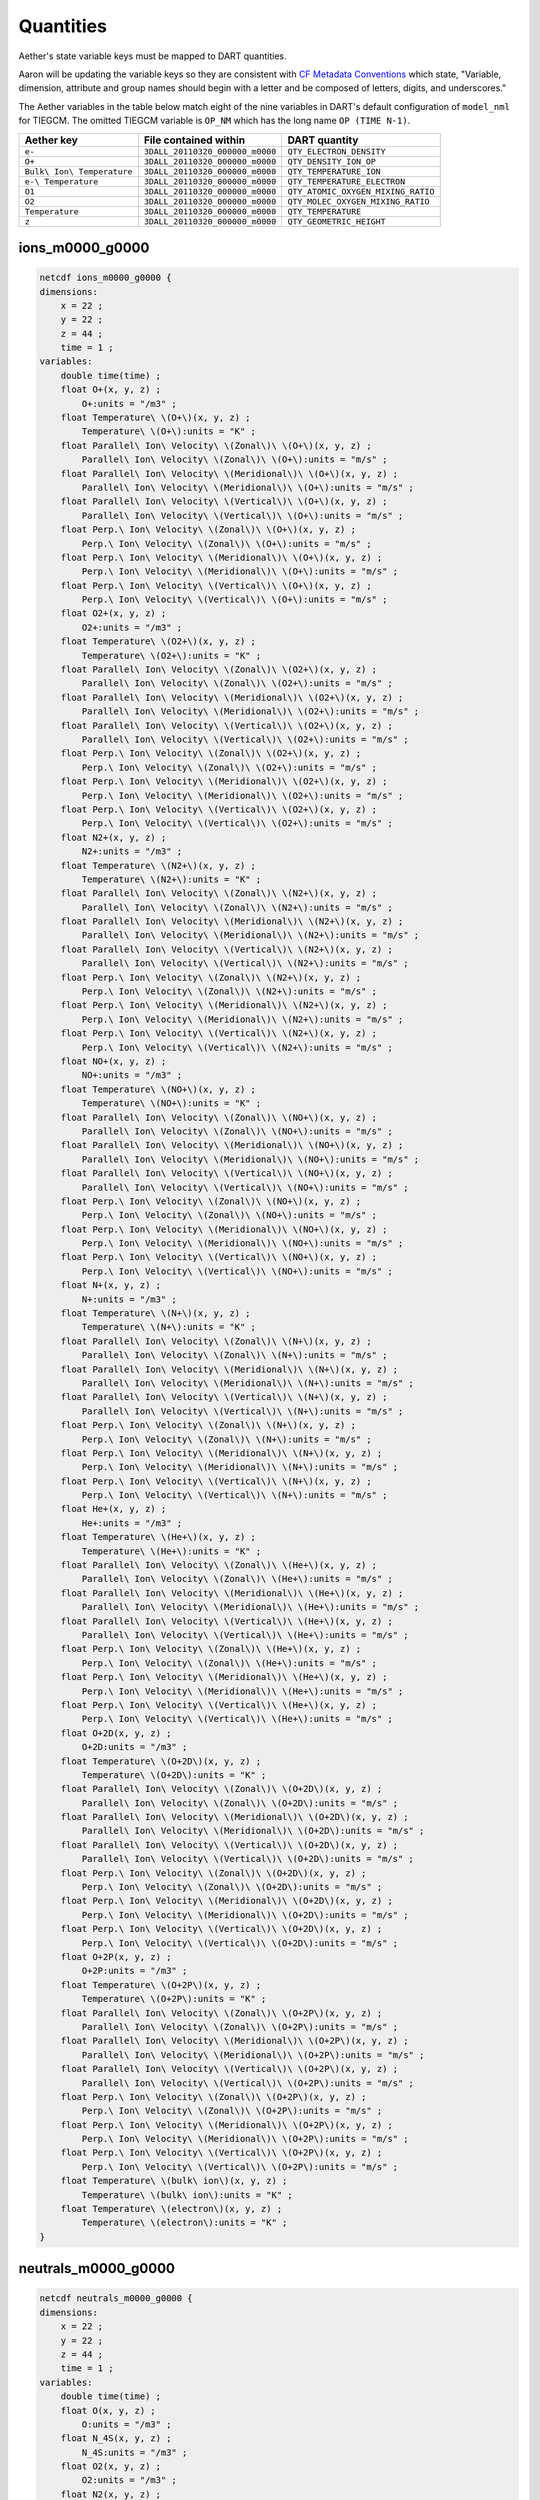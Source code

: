 Quantities
##########

Aether's state variable keys must be mapped to DART quantities.

Aaron will be updating the variable keys so they are consistent with
`CF Metadata Conventions <https://cfconventions.org/>`_ which state,
"Variable, dimension, attribute and group names should begin with a
letter and be composed of letters, digits, and underscores."

The Aether variables in the table below match eight of the nine variables in
DART's default configuration of ``model_nml`` for TIEGCM. The omitted TIEGCM
variable is ``OP_NM`` which has the long name ``OP (TIME N-1)``.

+--------------------------------+-----------------------------------+----------------------------------------+
| Aether key                     | File contained within             | DART quantity                          |
+================================+===================================+========================================+
| ``e-``                         | ``3DALL_20110320_000000_m0000``   | ``QTY_ELECTRON_DENSITY``               |
+--------------------------------+-----------------------------------+----------------------------------------+
| ``O+``                         | ``3DALL_20110320_000000_m0000``   | ``QTY_DENSITY_ION_OP``                 |
+--------------------------------+-----------------------------------+----------------------------------------+
| ``Bulk\ Ion\ Temperature``     | ``3DALL_20110320_000000_m0000``   | ``QTY_TEMPERATURE_ION``                |
+--------------------------------+-----------------------------------+----------------------------------------+
| ``e-\ Temperature``            | ``3DALL_20110320_000000_m0000``   | ``QTY_TEMPERATURE_ELECTRON``           |
+--------------------------------+-----------------------------------+----------------------------------------+
| ``O1``                         | ``3DALL_20110320_000000_m0000``   | ``QTY_ATOMIC_OXYGEN_MIXING_RATIO``     |
+--------------------------------+-----------------------------------+----------------------------------------+
| ``O2``                         | ``3DALL_20110320_000000_m0000``   | ``QTY_MOLEC_OXYGEN_MIXING_RATIO``      |
+--------------------------------+-----------------------------------+----------------------------------------+
| ``Temperature``                | ``3DALL_20110320_000000_m0000``   | ``QTY_TEMPERATURE``                    |
+--------------------------------+-----------------------------------+----------------------------------------+
| ``z``                          | ``3DALL_20110320_000000_m0000``   | ``QTY_GEOMETRIC_HEIGHT``               |
+--------------------------------+-----------------------------------+----------------------------------------+

ions_m0000_g0000 
~~~~~~~~~~~~~~~~

.. code-block::

   netcdf ions_m0000_g0000 {
   dimensions:
       x = 22 ;
       y = 22 ;
       z = 44 ;
       time = 1 ;
   variables:
       double time(time) ;
       float O+(x, y, z) ;
           O+:units = "/m3" ;
       float Temperature\ \(O+\)(x, y, z) ;
           Temperature\ \(O+\):units = "K" ;
       float Parallel\ Ion\ Velocity\ \(Zonal\)\ \(O+\)(x, y, z) ;
           Parallel\ Ion\ Velocity\ \(Zonal\)\ \(O+\):units = "m/s" ;
       float Parallel\ Ion\ Velocity\ \(Meridional\)\ \(O+\)(x, y, z) ;
           Parallel\ Ion\ Velocity\ \(Meridional\)\ \(O+\):units = "m/s" ;
       float Parallel\ Ion\ Velocity\ \(Vertical\)\ \(O+\)(x, y, z) ;
           Parallel\ Ion\ Velocity\ \(Vertical\)\ \(O+\):units = "m/s" ;
       float Perp.\ Ion\ Velocity\ \(Zonal\)\ \(O+\)(x, y, z) ;
           Perp.\ Ion\ Velocity\ \(Zonal\)\ \(O+\):units = "m/s" ;
       float Perp.\ Ion\ Velocity\ \(Meridional\)\ \(O+\)(x, y, z) ;
           Perp.\ Ion\ Velocity\ \(Meridional\)\ \(O+\):units = "m/s" ;
       float Perp.\ Ion\ Velocity\ \(Vertical\)\ \(O+\)(x, y, z) ;
           Perp.\ Ion\ Velocity\ \(Vertical\)\ \(O+\):units = "m/s" ;
       float O2+(x, y, z) ;
           O2+:units = "/m3" ;
       float Temperature\ \(O2+\)(x, y, z) ;
           Temperature\ \(O2+\):units = "K" ;
       float Parallel\ Ion\ Velocity\ \(Zonal\)\ \(O2+\)(x, y, z) ;
           Parallel\ Ion\ Velocity\ \(Zonal\)\ \(O2+\):units = "m/s" ;
       float Parallel\ Ion\ Velocity\ \(Meridional\)\ \(O2+\)(x, y, z) ;
           Parallel\ Ion\ Velocity\ \(Meridional\)\ \(O2+\):units = "m/s" ;
       float Parallel\ Ion\ Velocity\ \(Vertical\)\ \(O2+\)(x, y, z) ;
           Parallel\ Ion\ Velocity\ \(Vertical\)\ \(O2+\):units = "m/s" ;
       float Perp.\ Ion\ Velocity\ \(Zonal\)\ \(O2+\)(x, y, z) ;
           Perp.\ Ion\ Velocity\ \(Zonal\)\ \(O2+\):units = "m/s" ;
       float Perp.\ Ion\ Velocity\ \(Meridional\)\ \(O2+\)(x, y, z) ;
           Perp.\ Ion\ Velocity\ \(Meridional\)\ \(O2+\):units = "m/s" ;
       float Perp.\ Ion\ Velocity\ \(Vertical\)\ \(O2+\)(x, y, z) ;
           Perp.\ Ion\ Velocity\ \(Vertical\)\ \(O2+\):units = "m/s" ;
       float N2+(x, y, z) ;
           N2+:units = "/m3" ;
       float Temperature\ \(N2+\)(x, y, z) ;
           Temperature\ \(N2+\):units = "K" ;
       float Parallel\ Ion\ Velocity\ \(Zonal\)\ \(N2+\)(x, y, z) ;
           Parallel\ Ion\ Velocity\ \(Zonal\)\ \(N2+\):units = "m/s" ;
       float Parallel\ Ion\ Velocity\ \(Meridional\)\ \(N2+\)(x, y, z) ;
           Parallel\ Ion\ Velocity\ \(Meridional\)\ \(N2+\):units = "m/s" ;
       float Parallel\ Ion\ Velocity\ \(Vertical\)\ \(N2+\)(x, y, z) ;
           Parallel\ Ion\ Velocity\ \(Vertical\)\ \(N2+\):units = "m/s" ;
       float Perp.\ Ion\ Velocity\ \(Zonal\)\ \(N2+\)(x, y, z) ;
           Perp.\ Ion\ Velocity\ \(Zonal\)\ \(N2+\):units = "m/s" ;
       float Perp.\ Ion\ Velocity\ \(Meridional\)\ \(N2+\)(x, y, z) ;
           Perp.\ Ion\ Velocity\ \(Meridional\)\ \(N2+\):units = "m/s" ;
       float Perp.\ Ion\ Velocity\ \(Vertical\)\ \(N2+\)(x, y, z) ;
           Perp.\ Ion\ Velocity\ \(Vertical\)\ \(N2+\):units = "m/s" ;
       float NO+(x, y, z) ;
           NO+:units = "/m3" ;
       float Temperature\ \(NO+\)(x, y, z) ;
           Temperature\ \(NO+\):units = "K" ;
       float Parallel\ Ion\ Velocity\ \(Zonal\)\ \(NO+\)(x, y, z) ;
           Parallel\ Ion\ Velocity\ \(Zonal\)\ \(NO+\):units = "m/s" ;
       float Parallel\ Ion\ Velocity\ \(Meridional\)\ \(NO+\)(x, y, z) ;
           Parallel\ Ion\ Velocity\ \(Meridional\)\ \(NO+\):units = "m/s" ;
       float Parallel\ Ion\ Velocity\ \(Vertical\)\ \(NO+\)(x, y, z) ;
           Parallel\ Ion\ Velocity\ \(Vertical\)\ \(NO+\):units = "m/s" ;
       float Perp.\ Ion\ Velocity\ \(Zonal\)\ \(NO+\)(x, y, z) ;
           Perp.\ Ion\ Velocity\ \(Zonal\)\ \(NO+\):units = "m/s" ;
       float Perp.\ Ion\ Velocity\ \(Meridional\)\ \(NO+\)(x, y, z) ;
           Perp.\ Ion\ Velocity\ \(Meridional\)\ \(NO+\):units = "m/s" ;
       float Perp.\ Ion\ Velocity\ \(Vertical\)\ \(NO+\)(x, y, z) ;
           Perp.\ Ion\ Velocity\ \(Vertical\)\ \(NO+\):units = "m/s" ;
       float N+(x, y, z) ;
           N+:units = "/m3" ;
       float Temperature\ \(N+\)(x, y, z) ;
           Temperature\ \(N+\):units = "K" ;
       float Parallel\ Ion\ Velocity\ \(Zonal\)\ \(N+\)(x, y, z) ;
           Parallel\ Ion\ Velocity\ \(Zonal\)\ \(N+\):units = "m/s" ;
       float Parallel\ Ion\ Velocity\ \(Meridional\)\ \(N+\)(x, y, z) ;
           Parallel\ Ion\ Velocity\ \(Meridional\)\ \(N+\):units = "m/s" ;
       float Parallel\ Ion\ Velocity\ \(Vertical\)\ \(N+\)(x, y, z) ;
           Parallel\ Ion\ Velocity\ \(Vertical\)\ \(N+\):units = "m/s" ;
       float Perp.\ Ion\ Velocity\ \(Zonal\)\ \(N+\)(x, y, z) ;
           Perp.\ Ion\ Velocity\ \(Zonal\)\ \(N+\):units = "m/s" ;
       float Perp.\ Ion\ Velocity\ \(Meridional\)\ \(N+\)(x, y, z) ;
           Perp.\ Ion\ Velocity\ \(Meridional\)\ \(N+\):units = "m/s" ;
       float Perp.\ Ion\ Velocity\ \(Vertical\)\ \(N+\)(x, y, z) ;
           Perp.\ Ion\ Velocity\ \(Vertical\)\ \(N+\):units = "m/s" ;
       float He+(x, y, z) ;
           He+:units = "/m3" ;
       float Temperature\ \(He+\)(x, y, z) ;
           Temperature\ \(He+\):units = "K" ;
       float Parallel\ Ion\ Velocity\ \(Zonal\)\ \(He+\)(x, y, z) ;
           Parallel\ Ion\ Velocity\ \(Zonal\)\ \(He+\):units = "m/s" ;
       float Parallel\ Ion\ Velocity\ \(Meridional\)\ \(He+\)(x, y, z) ;
           Parallel\ Ion\ Velocity\ \(Meridional\)\ \(He+\):units = "m/s" ;
       float Parallel\ Ion\ Velocity\ \(Vertical\)\ \(He+\)(x, y, z) ;
           Parallel\ Ion\ Velocity\ \(Vertical\)\ \(He+\):units = "m/s" ;
       float Perp.\ Ion\ Velocity\ \(Zonal\)\ \(He+\)(x, y, z) ;
           Perp.\ Ion\ Velocity\ \(Zonal\)\ \(He+\):units = "m/s" ;
       float Perp.\ Ion\ Velocity\ \(Meridional\)\ \(He+\)(x, y, z) ;
           Perp.\ Ion\ Velocity\ \(Meridional\)\ \(He+\):units = "m/s" ;
       float Perp.\ Ion\ Velocity\ \(Vertical\)\ \(He+\)(x, y, z) ;
           Perp.\ Ion\ Velocity\ \(Vertical\)\ \(He+\):units = "m/s" ;
       float O+2D(x, y, z) ;
           O+2D:units = "/m3" ;
       float Temperature\ \(O+2D\)(x, y, z) ;
           Temperature\ \(O+2D\):units = "K" ;
       float Parallel\ Ion\ Velocity\ \(Zonal\)\ \(O+2D\)(x, y, z) ;
           Parallel\ Ion\ Velocity\ \(Zonal\)\ \(O+2D\):units = "m/s" ;
       float Parallel\ Ion\ Velocity\ \(Meridional\)\ \(O+2D\)(x, y, z) ;
           Parallel\ Ion\ Velocity\ \(Meridional\)\ \(O+2D\):units = "m/s" ;
       float Parallel\ Ion\ Velocity\ \(Vertical\)\ \(O+2D\)(x, y, z) ;
           Parallel\ Ion\ Velocity\ \(Vertical\)\ \(O+2D\):units = "m/s" ;
       float Perp.\ Ion\ Velocity\ \(Zonal\)\ \(O+2D\)(x, y, z) ;
           Perp.\ Ion\ Velocity\ \(Zonal\)\ \(O+2D\):units = "m/s" ;
       float Perp.\ Ion\ Velocity\ \(Meridional\)\ \(O+2D\)(x, y, z) ;
           Perp.\ Ion\ Velocity\ \(Meridional\)\ \(O+2D\):units = "m/s" ;
       float Perp.\ Ion\ Velocity\ \(Vertical\)\ \(O+2D\)(x, y, z) ;
           Perp.\ Ion\ Velocity\ \(Vertical\)\ \(O+2D\):units = "m/s" ;
       float O+2P(x, y, z) ;
           O+2P:units = "/m3" ;
       float Temperature\ \(O+2P\)(x, y, z) ;
           Temperature\ \(O+2P\):units = "K" ;
       float Parallel\ Ion\ Velocity\ \(Zonal\)\ \(O+2P\)(x, y, z) ;
           Parallel\ Ion\ Velocity\ \(Zonal\)\ \(O+2P\):units = "m/s" ;
       float Parallel\ Ion\ Velocity\ \(Meridional\)\ \(O+2P\)(x, y, z) ;
           Parallel\ Ion\ Velocity\ \(Meridional\)\ \(O+2P\):units = "m/s" ;
       float Parallel\ Ion\ Velocity\ \(Vertical\)\ \(O+2P\)(x, y, z) ;
           Parallel\ Ion\ Velocity\ \(Vertical\)\ \(O+2P\):units = "m/s" ;
       float Perp.\ Ion\ Velocity\ \(Zonal\)\ \(O+2P\)(x, y, z) ;
           Perp.\ Ion\ Velocity\ \(Zonal\)\ \(O+2P\):units = "m/s" ;
       float Perp.\ Ion\ Velocity\ \(Meridional\)\ \(O+2P\)(x, y, z) ;
           Perp.\ Ion\ Velocity\ \(Meridional\)\ \(O+2P\):units = "m/s" ;
       float Perp.\ Ion\ Velocity\ \(Vertical\)\ \(O+2P\)(x, y, z) ;
           Perp.\ Ion\ Velocity\ \(Vertical\)\ \(O+2P\):units = "m/s" ;
       float Temperature\ \(bulk\ ion\)(x, y, z) ;
           Temperature\ \(bulk\ ion\):units = "K" ;
       float Temperature\ \(electron\)(x, y, z) ;
           Temperature\ \(electron\):units = "K" ;
   }

neutrals_m0000_g0000
~~~~~~~~~~~~~~~~~~~~

.. code-block::

   netcdf neutrals_m0000_g0000 {
   dimensions:
       x = 22 ;
       y = 22 ;
       z = 44 ;
       time = 1 ;
   variables:
       double time(time) ;
       float O(x, y, z) ;
           O:units = "/m3" ;
       float N_4S(x, y, z) ;
           N_4S:units = "/m3" ;
       float O2(x, y, z) ;
           O2:units = "/m3" ;
       float N2(x, y, z) ;
           N2:units = "/m3" ;
       float NO(x, y, z) ;
           NO:units = "/m3" ;
       float He(x, y, z) ;
           He:units = "/m3" ;
       float N_2D(x, y, z) ;
           N_2D:units = "/m3" ;
       float N_2P(x, y, z) ;
           N_2P:units = "/m3" ;
       float H(x, y, z) ;
           H:units = "/m3" ;
       float O_1D(x, y, z) ;
           O_1D:units = "/m3" ;
       float CO2(x, y, z) ;
           CO2:units = "/m3" ;
       float Temperature(x, y, z) ;
           Temperature:units = "K" ;
       float Zonal\ Wind(x, y, z) ;
           Zonal\ Wind:units = "m/s" ;
       float Meridional\ Wind(x, y, z) ;
           Meridional\ Wind:units = "m/s" ;
       float Vertical\ Wind(x, y, z) ;
           Vertical\ Wind:units = "m/s" ;
   }

3DALL_20110320_000000_m0000
~~~~~~~~~~~~~~~~~~~~~~~~~~~

.. code-block::

   netcdf \3DALL_20110320_000000_m0000 {
   dimensions:
       lon = 22 ;
       lat = 22 ;
       z = 44 ;
       block = UNLIMITED ; // (4 currently)
       time = UNLIMITED ; // (1 currently)
   variables:
       double time(time) ;
       float lon(block, lon, lat, z) ;
           lon:units = "degrees_east" ;
           lon:long_name = "longitude" ;
       float lat(block, lon, lat, z) ;
           lat:units = "degrees_north" ;
           lat:long_name = "latitude" ;
       float z(block, lon, lat, z) ;
           z:units = "m" ;
           z:long_name = "height above mean sea level" ;
       float O(block, lon, lat, z) ;
           O:units = "/m3" ;
           O:long_name = "O" ;
       float N_4S(block, lon, lat, z) ;
           N_4S:units = "/m3" ;
           N_4S:long_name = "N_4S" ;
       float O2(block, lon, lat, z) ;
           O2:units = "/m3" ;
           O2:long_name = "O2" ;
       float N2(block, lon, lat, z) ;
           N2:units = "/m3" ;
           N2:long_name = "N2" ;
       float NO(block, lon, lat, z) ;
           NO:units = "/m3" ;
           NO:long_name = "NO" ;
       float He(block, lon, lat, z) ;
           He:units = "/m3" ;
           He:long_name = "He" ;
       float N_2D(block, lon, lat, z) ;
           N_2D:units = "/m3" ;
           N_2D:long_name = "N_2D" ;
       float N_2P(block, lon, lat, z) ;
           N_2P:units = "/m3" ;
           N_2P:long_name = "N_2P" ;
       float H(block, lon, lat, z) ;
           H:units = "/m3" ;
           H:long_name = "H" ;
       float O_1D(block, lon, lat, z) ;
           O_1D:units = "/m3" ;
           O_1D:long_name = "O_1D" ;
       float CO2(block, lon, lat, z) ;
           CO2:units = "/m3" ;
           CO2:long_name = "CO2" ;
       float Temperature(block, lon, lat, z) ;
           Temperature:units = "K" ;
           Temperature:long_name = "Temperature" ;
       float Zonal\ Wind(block, lon, lat, z) ;
           Zonal\ Wind:units = "m/s" ;
           Zonal\ Wind:long_name = "Zonal Wind" ;
       float Meridional\ Wind(block, lon, lat, z) ;
           Meridional\ Wind:units = "m/s" ;
           Meridional\ Wind:long_name = "Meridional Wind" ;
       float Vertical\ Wind(block, lon, lat, z) ;
           Vertical\ Wind:units = "m/s" ;
           Vertical\ Wind:long_name = "Vertical Wind" ;
       float O+(block, lon, lat, z) ;
           O+:units = "/m3" ;
           O+:long_name = "O+" ;
       float O2+(block, lon, lat, z) ;
           O2+:units = "/m3" ;
           O2+:long_name = "O2+" ;
       float N2+(block, lon, lat, z) ;
           N2+:units = "/m3" ;
           N2+:long_name = "N2+" ;
       float NO+(block, lon, lat, z) ;
           NO+:units = "/m3" ;
           NO+:long_name = "NO+" ;
       float N+(block, lon, lat, z) ;
           N+:units = "/m3" ;
           N+:long_name = "N+" ;
       float He+(block, lon, lat, z) ;
           He+:units = "/m3" ;
           He+:long_name = "He+" ;
       float O+2D(block, lon, lat, z) ;
           O+2D:units = "/m3" ;
           O+2D:long_name = "O+2D" ;
       float O+2P(block, lon, lat, z) ;
           O+2P:units = "/m3" ;
           O+2P:long_name = "O+2P" ;
       float e-(block, lon, lat, z) ;
           e-:units = "/m3" ;
           e-:long_name = "e-" ;
       float O+\ Temperature(block, lon, lat, z) ;
           O+\ Temperature:units = "K" ;
           O+\ Temperature:long_name = "O+ Temperature" ;
       float O2+\ Temperature(block, lon, lat, z) ;
           O2+\ Temperature:units = "K" ;
           O2+\ Temperature:long_name = "O2+ Temperature" ;
       float N2+\ Temperature(block, lon, lat, z) ;
           N2+\ Temperature:units = "K" ;
           N2+\ Temperature:long_name = "N2+ Temperature" ;
       float NO+\ Temperature(block, lon, lat, z) ;
           NO+\ Temperature:units = "K" ;
           NO+\ Temperature:long_name = "NO+ Temperature" ;
       float N+\ Temperature(block, lon, lat, z) ;
           N+\ Temperature:units = "K" ;
           N+\ Temperature:long_name = "N+ Temperature" ;
       float He+\ Temperature(block, lon, lat, z) ;
           He+\ Temperature:units = "K" ;
           He+\ Temperature:long_name = "He+ Temperature" ;
       float O+2D\ Temperature(block, lon, lat, z) ;
           O+2D\ Temperature:units = "K" ;
           O+2D\ Temperature:long_name = "O+2D Temperature" ;
       float O+2P\ Temperature(block, lon, lat, z) ;
           O+2P\ Temperature:units = "K" ;
           O+2P\ Temperature:long_name = "O+2P Temperature" ;
       float e-\ Temperature(block, lon, lat, z) ;
           e-\ Temperature:units = "K" ;
           e-\ Temperature:long_name = "e- Temperature" ;
       float Bulk\ Ion\ Temperature(block, lon, lat, z) ;
           Bulk\ Ion\ Temperature:units = "K" ;
           Bulk\ Ion\ Temperature:long_name = "Bulk Ion Temperature" ;
       float Bulk\ Ion\ Velocity\ \(Zonal\)(block, lon, lat, z) ;
           Bulk\ Ion\ Velocity\ \(Zonal\):units = "m/s" ;
           Bulk\ Ion\ Velocity\ \(Zonal\):long_name = "Bulk Ion Velocity (Zonal)" ;
       float Bulk\ Ion\ Velocity\ \(Meridional\)(block, lon, lat, z) ;
           Bulk\ Ion\ Velocity\ \(Meridional\):units = "m/s" ;
           Bulk\ Ion\ Velocity\ \(Meridional\):long_name = "Bulk Ion Velocity (Meridional)" ;
       float Bulk\ Ion\ Velocity\ \(Vertical\)(block, lon, lat, z) ;
           Bulk\ Ion\ Velocity\ \(Vertical\):units = "m/s" ;
           Bulk\ Ion\ Velocity\ \(Vertical\):long_name = "Bulk Ion Velocity (Vertical)" ;
       float Potential(block, lon, lat, z) ;
           Potential:units = "Volts" ;
           Potential:long_name = "Potential" ;
   }

3DBFI_20110320_000000_m0000
~~~~~~~~~~~~~~~~~~~~~~~~~~~

.. code-block::

   netcdf \3DBFI_20110320_000000_m0000 {
   dimensions:
       lon = 22 ;
       lat = 22 ;
       z = 44 ;
       block = UNLIMITED ; // (4 currently)
       time = UNLIMITED ; // (1 currently)
   variables:
       double time(time) ;
       float lon(block, lon, lat, z) ;
           lon:units = "degrees_east" ;
           lon:long_name = "longitude" ;
       float lat(block, lon, lat, z) ;
           lat:units = "degrees_north" ;
           lat:long_name = "latitude" ;
       float z(block, lon, lat, z) ;
           z:units = "m" ;
           z:long_name = "height above mean sea level" ;
       float mlat(block, lon, lat, z) ;
           mlat:units = "degrees" ;
           mlat:long_name = "Magnetic Latitude" ;
       float mlon(block, lon, lat, z) ;
           mlon:units = "degrees" ;
           mlon:long_name = "Magnetic Longitude" ;
       float mlt(block, lon, lat, z) ;
           mlt:units = "hours" ;
           mlt:long_name = "Magnetic Local Time" ;
       float Beast(block, lon, lat, z) ;
           Beast:units = "nT" ;
           Beast:long_name = "Beast" ;
       float Bnorth(block, lon, lat, z) ;
           Bnorth:units = "nT" ;
           Bnorth:long_name = "Bnorth" ;
       float Bvertical(block, lon, lat, z) ;
           Bvertical:units = "nT" ;
           Bvertical:long_name = "Bvertical" ;
   }

